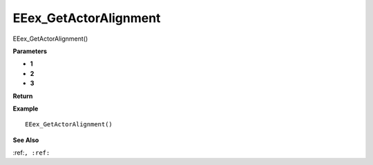 .. _EEex_GetActorAlignment:

===================================
EEex_GetActorAlignment 
===================================

EEex_GetActorAlignment()



**Parameters**

* **1**
* **2**
* **3**


**Return**


**Example**

::

   EEex_GetActorAlignment()

**See Also**

:ref:``, :ref:`` 

